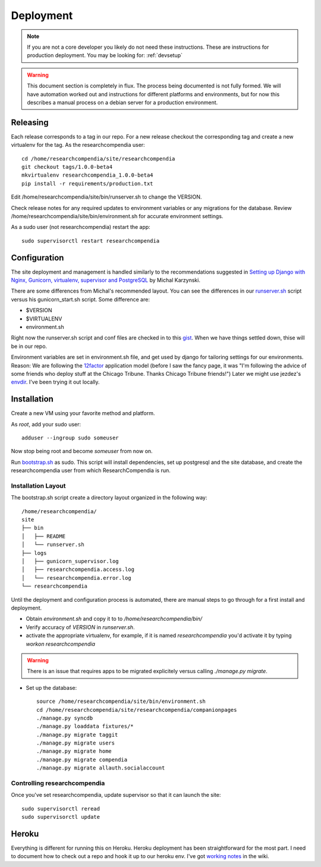 .. _deployment:

==========
Deployment
==========

.. Note:: If you are not a core developer you likely do not need these instructions.
   These are instructions for production deployment. You may be looking for:
   :ref:`devsetup`

.. Warning:: This document section is completely in flux. The process being
   documented is not fully formed. We will have automation worked out and
   instructions for different platforms and environments, but for now this
   describes a manual process on a debian server for a production environment.

Releasing
---------

Each release corresponds to a tag in our repo. For a new release checkout the
corresponding tag and create a new virtualenv for the tag. As the researchcompendia user::

  cd /home/researchcompendia/site/researchcompendia
  git checkout tags/1.0.0-beta4
  mkvirtualenv researchcompendia_1.0.0-beta4
  pip install -r requirements/production.txt

Edit /home/researchcompendia/site/bin/runserver.sh to change the VERSION.

Check release notes for any required updates to environment variables or any
migrations for the database. Review /home/researchcompendia/site/bin/environment.sh for
accurate environment settings.

As a sudo user (not researchcompendia) restart the app::

  sudo supervisorctl restart researchcompendia

Configuration
-------------

The site deployment and management is handled similarly to the recommendations
suggested in `Setting up Django with Nginx, Gunicorn, virtualenv, supervisor and PostgreSQL
<http://michal.karzynski.pl/blog/2013/06/09/django-nginx-gunicorn-virtualenv-supervisor/>`_
by Michal Karzynski.

There are some differences from Michal's recommended layout.  You can see the
differences in our `runserver.sh
<https://gist.github.com/codersquid/7583630#file-runserver-sh>`_ script versus
his gunicorn_start.sh script. Some difference are:

* $VERSION
* $VIRTUALENV
* environment.sh

Right now the runserver.sh script and conf files are checked in to this `gist
<https://gist.github.com/codersquid/7583630>`_. When we have things settled
down, thise will be in our repo.

Environment variables are set in environment.sh file, and get used by django
for tailoring settings for our environments.  Reason: We are following the
`12factor <http://12factor.net/>`_ application model (before I saw the fancy
page, it was "I'm following the advice of some friends who deploy stuff at the
Chicago Tribune. Thanks Chicago Tribune friends!") Later we might use jezdez's
`envdir <https://github.com/jezdez/envdir>`_.  I've been trying it out locally.



Installation
------------

Create a new VM using your favorite method and platform.

As *root*, add your sudo user::

  adduser --ingroup sudo someuser

Now stop being root and become *someuser* from now on.


Run `bootstrap.sh
<https://github.com/researchcompendia/researchcompendia/blob/develop/bootstrap.sh>`_ as
sudo.  This script will install dependencies, set up postgresql and the site
database, and create the researchcompendia user from which ResearchCompendia is run.

Installation Layout
:::::::::::::::::::

The bootstrap.sh script create a directory layout organized in the following way::

 /home/researchcompendia/
 site
 ├── bin
 │   ├── README
 │   └── runserver.sh
 ├── logs
 │   ├── gunicorn_supervisor.log
 │   ├── researchcompendia.access.log
 │   └── researchcompendia.error.log
 └── researchcompendia

Until the deployment and configuration process is automated, there are manual
steps to go through for a first install and deployment.

* Obtain `environment.sh` and copy it to to `/home/researchcompendia/bin/`
* Verify accuracy of `VERSION` in `runserver.sh`.
* activate the appropriate virtualenv, for example, if it is named `researchcompendia`
  you'd activate it by typing `workon researchcompendia`

.. warning:: There is an issue that requires apps to be migrated explicitely versus calling `./manage.py migrate`.

* Set up the database::

    source /home/researchcompendia/site/bin/environment.sh
    cd /home/researchcompendia/site/researchcompendia/companionpages
    ./manage.py syncdb
    ./manage.py loaddata fixtures/*
    ./manage.py migrate taggit
    ./manage.py migrate users
    ./manage.py migrate home
    ./manage.py migrate compendia
    ./manage.py migrate allauth.socialaccount


Controlling researchcompendia
:::::::::::::::::::::::::::::

Once you've set researchcompendia, update supervisor so that it can launch the site::

  sudo supervisorctl reread
  sudo supervisorctl update


Heroku
------

Everything is different for running this on Heroku.  Heroku deployment has been
straightforward for the most part. I need to document how to check out a repo
and hook it up to our heroku env.  I've got `working notes
<https://github.com/researchcompendia/researchcompendia/wiki/Development-environments>`_ in
the wiki.
